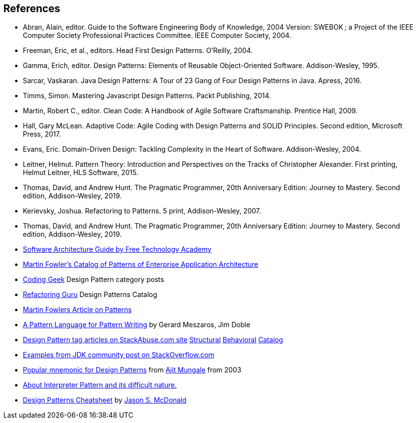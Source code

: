 [references]
== References

* Abran, Alain, editor. Guide to the Software Engineering Body of Knowledge, 2004 Version: SWEBOK ; a Project of the IEEE Computer Society Professional Practices Committee. IEEE Computer Society, 2004.
* Freeman, Eric, et al., editors. Head First Design Patterns. O’Reilly, 2004.
* Gamma, Erich, editor. Design Patterns: Elements of Reusable Object-Oriented Software. Addison-Wesley, 1995.
* Sarcar, Vaskaran. Java Design Patterns: A Tour of 23 Gang of Four Design Patterns in Java. Apress, 2016.
* Timms, Simon. Mastering Javascript Design Patterns. Packt Publishing, 2014.
* Martin, Robert C., editor. Clean Code: A Handbook of Agile Software Craftsmanship. Prentice Hall, 2009.
* Hall, Gary McLean. Adaptive Code: Agile Coding with Design Patterns and SOLID Principles. Second edition, Microsoft Press, 2017.
* Evans, Eric. Domain-Driven Design: Tackling Complexity in the Heart of Software. Addison-Wesley, 2004.
* Leitner, Helmut. Pattern Theory: Introduction and Perspectives on the Tracks of Christopher Alexander. First printing, Helmut Leitner, HLS Software, 2015.
* Thomas, David, and Andrew Hunt. The Pragmatic Programmer, 20th Anniversary Edition: Journey to Mastery. Second edition, Addison-Wesley, 2019.
* Kerievsky, Joshua. Refactoring to Patterns. 5 print, Addison-Wesley, 2007.
* Thomas, David, and Andrew Hunt. The Pragmatic Programmer, 20th Anniversary Edition: Journey to Mastery. Second edition, Addison-Wesley, 2019.
* http://ftacademy.org/sites/ftacademy.org/files/materials/fta-m11-soft_arch-pre.pdf[Software Architecture Guide by Free Technology Academy]
* https://martinfowler.com/eaaCatalog/[Martin Fowler's Catalog of Patterns of Enterprise Application Architecture]
* http://coding-geek.com/category/design-pattern/[Coding Geek] Design Pattern category posts
* https://refactoring.guru/design-patterns/abstract-factory/java/example[Refactoring Guru] Design Patterns Catalog
* https://martinfowler.com/articles/writingPatterns.html[Martin Fowlers Article on Patterns]
* https://hillside.net/index.php/a-pattern-language-for-pattern-writing[A Pattern Language for Pattern Writing] by Gerard Meszaros, Jim Doble
* https://stackabuse.com/tag/design-patterns/[Design Pattern tag articles on StackAbuse.com site] https://stackabuse.com/structural-design-patterns-in-java/[Structural] https://stackabuse.com/behavioral-design-patterns-in-java/[Behavioral] https://stackabuse.com/design-patterns-in-java/[Catalog]
* https://stackoverflow.com/questions/1673841/examples-of-gof-design-patterns-in-javas-core-libraries/[Examples from JDK community post on StackOverflow.com]
* https://iknown.blogspot.com/2003/08/design-patterns.html[Popular mnemonic for Design Patterns] from https://www.linkedin.com/in/amungale/[Ajit Mungale] from 2003
* https://jeffreykegler.github.io/Ocean-of-Awareness-blog/individual/2013/03/interpreter.html[About Interpreter Pattern and its difficult nature.]
* http://www.mcdonaldland.info/files/designpatterns/designpatternscard.pdf[Design Patterns Cheatsheet] by http://www.McDonaldLand.info[Jason S. McDonald]

